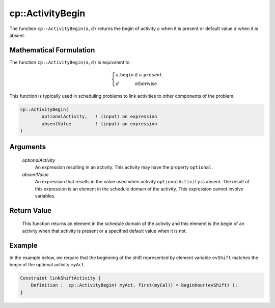 .. aimms:function:: cp::ActivityBegin(optionalActivity, absentValue)

.. _cp::ActivityBegin:

cp::ActivityBegin
=================

The function ``cp::ActivityBegin(a,d)`` returns the begin of activity
:math:`a` when it is present or default value :math:`d` when it is
absent.

Mathematical Formulation
------------------------

The function ``cp::ActivityBegin(a,d)`` is equivalent to

.. math:: \left\{ \begin{array}{ll} a.\texttt{begin} & \textrm{if } a.\texttt{present} \\ d & \textrm{otherwise } \end{array} \right.

\ This function is typically used in scheduling problems to link
activities to other components of the problem.

.. code-block:: aimms

    cp::ActivityBegin(
            optionalActivity,   ! (input) an expression
            absentValue         ! (input) an expression
    )

Arguments
---------

    *optionalActivity*
        An expression resulting in an activity. This activity may have the
        property ``optional``.

    *absentValue*
        An expression that results in the value used when activity
        ``optionalActivity`` is absent. The result of this expression is an
        element in the schedule domain of the activity. This expression cannot
        involve variables.

Return Value
------------

    This function returns an element in the schedule domain of the activity
    and this element is the begin of an activity when that activity is
    present or a specified default value when it is not.

Example
-------

In the example below, we require that the beginning of the shift
represented by element variable ``evShift`` matches the begin of the
optional activity ``myAct``. 

.. code-block:: aimms

    Constraint linkShiftActivity {
        Definition :  cp::ActivityBegin( myAct, first(myCal)) = beginHour(evShift) );
    }

.. seealso::

    - The functions :aimms:func:`cp::Count` and :aimms:func:`cp::ActivityEnd`.
